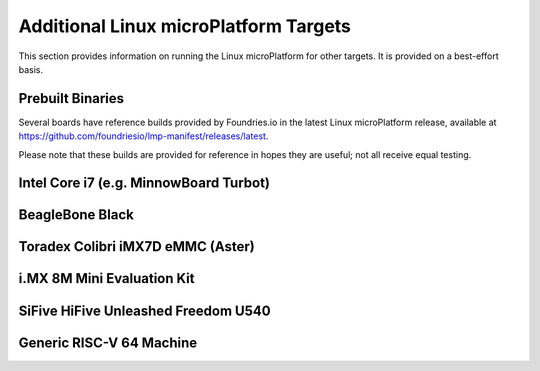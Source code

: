 .. highlight:: sh

.. _ref-linux-targets:

Additional Linux microPlatform Targets
======================================

This section provides information on running the Linux microPlatform
for other targets. It is provided on a best-effort basis.

Prebuilt Binaries
-----------------

Several boards have reference builds provided by Foundries.io
in the latest Linux microPlatform release, available at
https://github.com/foundriesio/lmp-manifest/releases/latest.

Please note that these builds are provided for reference in hopes they
are useful; not all receive equal testing.

Intel Core i7 (e.g. MinnowBoard Turbot)
---------------------------------------

.. toggle-header::
   :header: Click to show/hide

    Set ``MACHINE`` to ``intel-corei7-64`` when setting up your work
    environment with the ``setup-environment`` script::

      MACHINE=intel-corei7-64 source setup-environment [BUILDDIR]

    At the end of the build, your build artifacts will be found under
    ``deploy/images/intel-corei7-64``. The artifact you will use to
    flash your microSD card is ``lmp-gateway-image-intel-corei7-64.wic.gz``.

    To flash your microSD card, run::

      gunzip -f lmp-gateway-image-intel-corei7-64.wic.gz
      sudo dd if=lmp-gateway-image-intel-corei7-64.wic of=/dev/mmcblkX bs=4M

    Where :file:`/dev/mmcblkX` is your SD card device.

    Please see https://elinux.org/Minnowboard:Basics
    for additional board documentation.

BeagleBone Black
----------------

.. toggle-header::
   :header: Click to show/hide

   Set ``MACHINE`` to ``beaglebone-yocto`` when setting up your work
   environment with the ``setup-environment`` script::

     MACHINE=beaglebone-yocto source setup-environment [BUILDDIR]

   At the end of the build, your build artifacts will be found under
   ``deploy/images/beaglebone-yocto``. The artifact you will use to
   flash your microSD card is ``lmp-gateway-image-beaglebone-yocto.wic.gz``.

   To flash your microSD card, run::

     gunzip -f lmp-gateway-image-beaglebone-yocto.wic.gz
     sudo dd if=lmp-gateway-image-beaglebone-yocto.wic of=/dev/mmcblkX bs=4M

   Where :file:`/dev/mmcblkX` is your SD card device.

   Please see https://elinux.org/Beagleboard:BeagleBoneBlack for additional
   board documentation.

Toradex Colibri iMX7D eMMC (Aster)
----------------------------------

.. toggle-header::
   :header: Click to show/hide

   Set ``MACHINE`` to ``colibri-imx7`` when setting up your work
   environment with the ``setup-environment`` script::

     MACHINE=colibri-imx7 source setup-environment [BUILDDIR]

   At the end of the build, your build artifacts will be found under
   ``deploy/images/colibri-imx7``. The artifact you will use to
   flash your microSD card is ``lmp-gateway-image-colibri-imx7.wic.gz``.

   To flash your microSD card, run::

     gunzip -f lmp-gateway-image-colibri-imx7.wic.gz
     sudo dd if=lmp-gateway-image-colibri-imx7.wic of=/dev/mmcblkX bs=4M

   Where :file:`/dev/mmcblkX` is your SD card device.

   To update U-Boot on Toradex Colibri iMX7D 1GB eMMC:

   #. From the U-Boot prompt, update the device tree name and boot into LMP::

        Colibri iMX7 # setenv boot_targets "mmc1 mmc0 usb0 dhcp"
        Colibri iMX7 # setenv fdt_board aster
        Colibri iMX7 # run bootcmd

   #. Once booted into LMP, flash U-Boot (as root)::

        mkdir /tmp/boot
        mount /dev/mmcblk0p1 /tmp/boot
        echo 0 > /sys/block/mmcblk1boot0/force_ro
        dd if=/tmp/boot/u-boot-emmc.imx of=/dev/mmcblk1boot0 bs=512 seek=2

   #. Reboot and from the U-Boot prompt update the device tree based on
      your module (e.g. Aster)::

        Colibri iMX7 # setenv boot_targets "mmc1 mmc0 usb0 dhcp"
        Colibri iMX7 # setenv fdt_board aster
        Colibri iMX7 # saveenv
        Colibri iMX7 # reset

   #. Boot LMP and change eMMC back to read-only (as root)::

        echo 1 > /sys/block/mmcblk1boot0/force_ro

   Please see https://developer.toradex.com for additional board documentation.

i.MX 8M Mini Evaluation Kit
---------------------------

.. toggle-header::
   :header: Click to show/hide

   Build the manufacturing tools (mfgtools) by setting ``MACHINE`` to
   ``imx8mmevk`` and ``DISTRO`` to ``lmp-mfgtool`` when setting up
   your work environment with the ``setup-environment`` script::

     DISTRO=lmp-mfgtool MACHINE=imx8mmevk source setup-environment [BUILDDIR]
     bitbake mfgtool-files

   At the end of the build, your manufacturing build artifacts will be
   found under ``deploy/images/imx8mmevk``. The artifact you will use for
   flashing your eMMC device is ``mfgtool-files.tar.gz``.

   Build the Linux microPlatform image by setting ``MACHINE`` to
   ``imx8mmevk`` and ``DISTRO`` to ``lmp`` when setting up your work
   environment with the ``setup-environment`` script::

     DISTRO=lmp MACHINE=imx8mmevk source setup-environment [BUILDDIR]
     bitbake lmp-gateway-image

   At the end of the build, your build artifacts will be found under
   ``deploy/images/imx8mmevk``. The artifact you will use to
   flash your eMMC device is ``lmp-gateway-image-imx8mmevk.wic``.

   To flash your board, change the boot switch to download mode, connect a USB-C
   cable, turn on the board and run::

     tar -zxvf mfgtool-files.tar.gz
     cd mfgtool-files
     sed -i 's/lmp-image-imx8mmevk.wic/lmp-gateway-image-imx8mmevk.wic/g' full_image.uuu
     sudo ./uuu full_image.uuu

   Power off the board, change the boot switch back to eMMC / SDHC3 and power it
   on again.

SiFive HiFive Unleashed Freedom U540
------------------------------------

.. toggle-header::
   :header: Click to show/hide

   Set ``MACHINE`` to ``freedom-u540`` when setting up your work
   environment with the ``setup-environment`` script::

     MACHINE=freedom-u540 source setup-environment [BUILDDIR]

   Build the Linux microPlatform minimal image ``lmp-mini-image``
   instead of the usual ``lmp-gateway-image``, as there is no golang
   and docker support for RISC-V yet. At the end of the build, your
   build artifacts will be found under
   ``deploy/images/freedom-u540``. The artifact you will use to flash
   your microSD card is ``lmp-mini-image-freedom-u540.wic.gz``.

   To flash your microSD card, run::

     gunzip -f lmp-mini-image-freedom-u540.wic.gz
     sudo dd if=lmp-mini-image-freedom-u540.wic of=/dev/mmcblkX bs=4M

   Where :file:`/dev/mmcblkX` is your SD card device.

   Please see https://www.sifive.com/boards/hifive-unleashed/
   for additional board documentation.

Generic RISC-V 64 Machine
-------------------------

.. toggle-header::
   :header: Click to show/hide

   Set ``MACHINE`` to ``qemuriscv64`` when setting up your work
   environment with the ``setup-environment`` script::

     MACHINE=qemuriscv64 source setup-environment [BUILDDIR]

   Build the Linux microPlatform minimal image ``lmp-mini-image``
   instead of the usual ``lmp-gateway-image``, as there is no golang
   and docker support for RISC-V yet::

     bitbake lmp-mini-image

   The artifacts required by QEMU are ``bbl`` (Berkeley Boot Loader +
   Kernel + initrd) and ``lmp-mini-image-qemuriscv64.ota-ext4`` in
   ``deploy/images/qemuriscv64``.

   **Boot the generic RISC-V target with QEMU**

   At the end of the build, change directory to where the build
   artifacts are found, then copy the image to where ``runqemu``
   expects it and run it::

     cd deploy/images/qemuriscv64
     cp lmp-mini-image-qemuriscv64.ota-ext4 lmp-mini-image-qemuriscv64.ext4
     runqemu nographic slirp qemuparams="-m 512"

   Please see
   https://wiki.qemu.org/Documentation/Networking#User_Networking_.28SLIRP.29
   for information and additional details on networking restrictions.

   **SSH into guest**

   You can SSH into the RISC-V 64 guest by using the port forwarded to
   the RISC-V 64 guest::

     ssh -p 2222 fio@localhost

   Please see https://wiki.qemu.org/Documentation/Platforms/RISCV for additional
   information.
